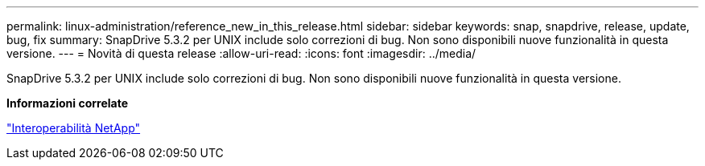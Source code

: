 ---
permalink: linux-administration/reference_new_in_this_release.html 
sidebar: sidebar 
keywords: snap, snapdrive, release, update, bug, fix 
summary: SnapDrive 5.3.2 per UNIX include solo correzioni di bug. Non sono disponibili nuove funzionalità in questa versione. 
---
= Novità di questa release
:allow-uri-read: 
:icons: font
:imagesdir: ../media/


[role="lead"]
SnapDrive 5.3.2 per UNIX include solo correzioni di bug. Non sono disponibili nuove funzionalità in questa versione.

*Informazioni correlate*

https://mysupport.netapp.com/NOW/products/interoperability["Interoperabilità NetApp"]
